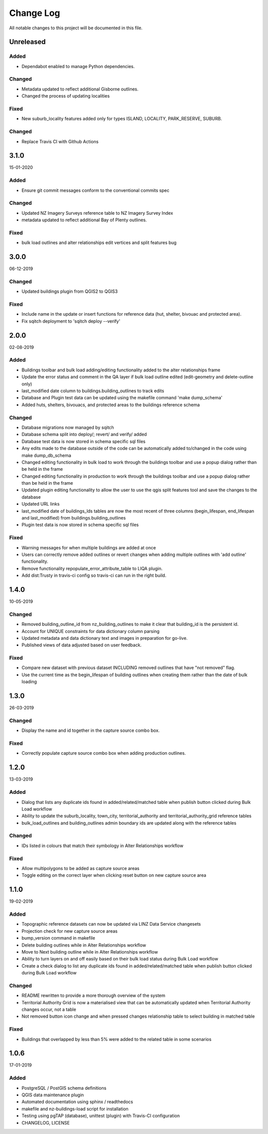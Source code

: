 ==========
Change Log
==========

All notable changes to this project will be documented in this file.

Unreleased
==========

Added
-----

* Dependabot enabled to manage Python dependencies.

Changed
-------

* Metadata updated to reflect additional Gisborne outlines.
* Changed the process of updating localities

Fixed
-----

* New suburb_locality features added only for types ISLAND, LOCALITY, PARK_RESERVE, SUBURB.

Changed
-------

* Replace Travis CI with Github Actions

3.1.0
==========
15-01-2020

Added
-----

* Ensure git commit messages conform to the conventional commits spec

Changed
-------

* Updated NZ Imagery Surveys reference table to NZ Imagery Survey Index
* metadata updated to reflect additional Bay of Plenty outlines.

Fixed
-----
* bulk load outlines and alter relationships edit vertices and split features bug

3.0.0
==========
06-12-2019

Changed
-------

* Updated buildings plugin from QGIS2 to QGIS3

Fixed
-----

* Include name in the update or insert functions for reference data (hut, shelter, bivouac and protected area).
* Fix sqitch deployment to 'sqitch deploy --verify'


2.0.0
==========
02-08-2019

Added
-----

* Buildings toolbar and bulk load adding/editing functionality added to the alter relationships frame
* Update the error status and comment in the QA layer if bulk load outline edited (edit-geometry and delete-outline only)
* last_modified date column to buildings.building_outlines to track edits
* Database and Plugin test data can be updated using the makefile command 'make dump_schema'
* Added huts, shelters, bivouacs, and protected areas to the buildings reference schema

Changed
-------

* Database migrations now managed by sqitch
* Database schema split into deploy/; revert/ and verify/ added
* Database test data is now stored in schema specific sql files
* Any edits made to the database outside of the code can be automatically added to/changed in the code using make dump_db_schema
* Changed editing functionality in bulk load to work through the buildings toolbar and use a popup dialog rather than be held in the frame
* Changed editing functionality in production to work through the buildings toolbar and use a popup dialog rather than be held in the frame
* Updated plugin editing functionality to allow the user to use the qgis split features tool and save the changes to the database
* Updated URL links
* last_modified date of buildings_lds tables are now the most recent of three columns (begin_lifespan, end_lifespan and last_modified) from buildings.building_outlines
* Plugin test data is now stored in schema specific sql files

Fixed
-----

* Warning messages for when multiple buildings are added at once
* Users can correctly remove added outlines or revert changes when adding multiple outlines with 'add outline' functionality.
* Remove functionality repopulate_error_attribute_table to LIQA plugin.
* Add dist:Trusty in travis-ci config so travis-ci can run in the right build.

1.4.0
==========
10-05-2019

Changed
-------

* Removed building_outline_id from nz_building_outlines to make it clear that building_id is the persistent id.
* Account for UNIQUE constraints for data dictionary column parsing
* Updated metadata and data dictionary text and images in preparation for go-live.
* Published views of data adjusted based on user feedback.

Fixed
-----

* Compare new dataset with previous dataset INCLUDING removed outlines that have "not removed" flag.
* Use the current time as the begin_lifespan of building outlines when creating them rather than the date of bulk loading

1.3.0
==========
26-03-2019

Changed
-------

* Display the name and id together in the capture source combo box.

Fixed
-----

* Correctly populate capture source combo box when adding production outlines.

1.2.0
==========
13-03-2019

Added
-----

* Dialog that lists any duplicate ids found in added/related/matched table when publish button clicked during Bulk Load workflow
* Ability to update the suburb_locality, town_city, territorial_authority and territorial_authority_grid reference tables
* bulk_load_outlines and building_outlines admin boundary ids are updated along with the reference tables

Changed
-------

* IDs listed in colours that match their symbology in Alter Relationships workflow

Fixed
-----

* Allow multipolygons to be added as capture source areas
* Toggle editing on the correct layer when clicking reset button on new capture source area

1.1.0
==========
19-02-2019

Added
-----

* Topographic reference datasets can now be updated via LINZ Data Service changesets
* Projection check for new capture source areas
* bump_version command in makefile
* Delete building outlines while in Alter Relationships workflow
* Move to Next building outline while in Alter Relationships workflow
* Ability to turn layers on and off easily based on their bulk load status during Bulk Load workflow
* Create a check dialog to list any duplicate ids found in added/related/matched table when publish button clicked during Bulk Load workflow

Changed
-------

* README rewritten to provide a more thorough overview of the system
* Territorial Authority Grid is now a materialised view that can be automatically updated when Territorial Authority changes occur, not a table
* Not removed button icon change and when pressed changes relationship table to select building in matched table

Fixed
-----

* Buildings that overlapped by less than 5% were added to the related table in some scenarios

1.0.6
=====
17-01-2019

Added
-----

* PostgreSQL / PostGIS schema definitions
* QGIS data maintenance plugin
* Automated documentation using sphinx / readthedocs
* makefile and nz-buildings-load script for installation
* Testing using pgTAP (database), unittest (plugin) with Travis-CI configuration
* CHANGELOG, LICENSE
